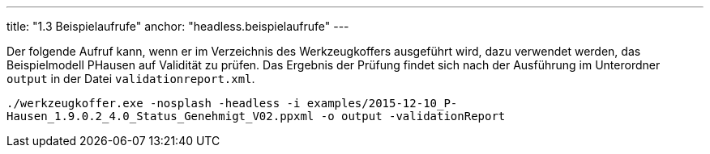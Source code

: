 ---
title: "1.3 Beispielaufrufe"
anchor: "headless.beispielaufrufe"
---

Der folgende Aufruf kann, wenn er im Verzeichnis des Werkzeugkoffers ausgeführt wird, dazu verwendet werden, das Beispielmodell PHausen auf Validität zu prüfen. Das Ergebnis der Prüfung findet sich nach der Ausführung im Unterordner `output` in der Datei `validationreport.xml`.

`./werkzeugkoffer.exe -nosplash -headless -i examples/2015-12-10_P-Hausen_1.9.0.2_4.0_Status_Genehmigt_V02.ppxml -o output -validationReport`